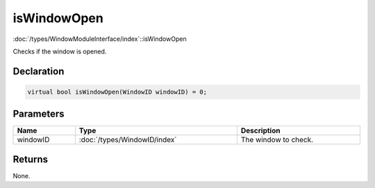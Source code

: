 isWindowOpen
============

:doc:`/types/WindowModuleInterface/index`::isWindowOpen

Checks if the window is opened.

Declaration
-----------

.. code-block:: cpp

	virtual bool isWindowOpen(WindowID windowID) = 0;

Parameters
----------

.. list-table::
	:width: 100%
	:header-rows: 1
	:class: code-table

	* - Name
	  - Type
	  - Description
	* - windowID
	  - :doc:`/types/WindowID/index`
	  - The window to check.

Returns
-------

None.
